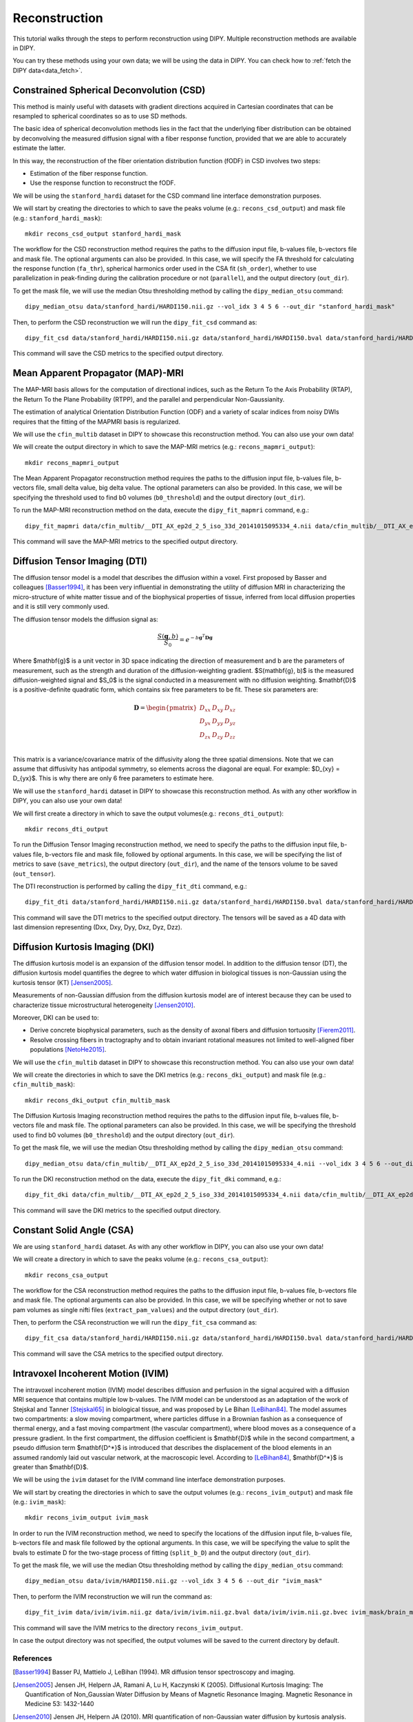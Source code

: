 .. _reconstruction_flow:

==============
Reconstruction
==============

This tutorial walks through the steps to perform reconstruction using DIPY.
Multiple reconstruction methods are available in DIPY.

You can try these methods using your own data; we will be using the data in
DIPY. You can check how to :ref:`fetch the DIPY data<data_fetch>`.

-----------------------------------------
Constrained Spherical Deconvolution (CSD)
-----------------------------------------

This method is mainly useful with datasets with gradient directions acquired in
Cartesian coordinates that can be resampled to spherical coordinates so as to
use SD methods.

The basic idea of spherical deconvolution methods lies in the fact that the
underlying fiber distribution can be obtained by deconvolving the measured
diffusion signal with a fiber response function, provided that we are able to
accurately estimate the latter.

In this way, the reconstruction of the fiber orientation distribution function
(fODF) in CSD involves two steps:

* Estimation of the fiber response function.
* Use the response function to reconstruct the fODF.

We will be using the ``stanford_hardi`` dataset for the CSD command line
interface demonstration purposes.

We will start by creating the directories to which to save the peaks volume
(e.g.: ``recons_csd_output``) and mask file (e.g.: ``stanford_hardi_mask``)::

    mkdir recons_csd_output stanford_hardi_mask

The workflow for the CSD reconstruction method requires the paths to the
diffusion input file, b-values file, b-vectors file and mask file. The optional
arguments can also be provided. In this case, we will specify the FA threshold
for calculating the response function (``fa_thr``), spherical harmonics order
used in the CSA fit (``sh_order``), whether to use parallelization in
peak-finding during the calibration procedure or not (``parallel``), and the
output directory (``out_dir``).

To get the mask file, we will use the median Otsu thresholding method by
calling the ``dipy_median_otsu`` command::

    dipy_median_otsu data/stanford_hardi/HARDI150.nii.gz --vol_idx 3 4 5 6 --out_dir "stanford_hardi_mask"

Then, to perform the CSD reconstruction we will run the ``dipy_fit_csd``
command as::

    dipy_fit_csd data/stanford_hardi/HARDI150.nii.gz data/stanford_hardi/HARDI150.bval data/stanford_hardi/HARDI150.bvec stanford_hardi_mask/brain_mask.nii.gz --fa_thr 0.7 --sh_order 8 --parallel --out_dir "recons_csd_output"

This command will save the CSD metrics to the specified output directory.

----------------------------------
Mean Apparent Propagator (MAP)-MRI
----------------------------------

The MAP-MRI basis allows for the computation of directional indices, such as
the Return To the Axis Probability (RTAP), the Return To the Plane Probability
(RTPP), and the parallel and perpendicular Non-Gaussianity.

The estimation of analytical Orientation Distribution Function (ODF) and a
variety of scalar indices from noisy DWIs requires that the fitting of the
MAPMRI basis is regularized.

We will use the ``cfin_multib`` dataset in DIPY to showcase this reconstruction
method. You can also use your own data!

We will create the output directory in which to save the MAP-MRI metrics (e.g.:
``recons_mapmri_output``)::

    mkdir recons_mapmri_output

The Mean Apparent Propagator reconstruction method requires the paths to the
diffusion input file, b-values file, b-vectors file, small delta value, big
delta value. The optional parameters can also be provided. In this case, we
will be specifying the threshold used to find b0 volumes (``b0_threshold``)
and the output directory (``out_dir``).

To run the MAP-MRI reconstruction method on the data, execute the
``dipy_fit_mapmri`` command, e.g.::

    dipy_fit_mapmri data/cfin_multib/__DTI_AX_ep2d_2_5_iso_33d_20141015095334_4.nii data/cfin_multib/__DTI_AX_ep2d_2_5_iso_33d_20141015095334_4.bval data/cfin_multib/__DTI_AX_ep2d_2_5_iso_33d_20141015095334_4.bvec 0.0157 0.0365 --b0_threshold 80.0 --out_dir recons_mapmri_output

This command will save the MAP-MRI metrics to the specified output directory.

------------------------------
Diffusion Tensor Imaging (DTI)
------------------------------

The diffusion tensor model is a model that describes the diffusion within a
voxel. First proposed by Basser and colleagues [Basser1994]_, it has been very
influential in demonstrating the utility of diffusion MRI in characterizing the
micro-structure of white matter tissue and of the biophysical properties of
tissue, inferred from local diffusion properties and it is still very commonly
used.

The diffusion tensor models the diffusion signal as:

.. math::

    \frac{S(\mathbf{g}, b)}{S_0} = e^{-b\mathbf{g}^T \mathbf{D} \mathbf{g}}

Where $\mathbf{g}$ is a unit vector in 3D space indicating the direction of
measurement and b are the parameters of measurement, such as the strength and
duration of the diffusion-weighting gradient. $S(\mathbf{g}, b)$ is the
measured diffusion-weighted signal and $S_0$ is the signal conducted in a
measurement with no diffusion weighting. $\mathbf{D}$ is a positive-definite
quadratic form, which contains six free parameters to be fit. These six
parameters are:

.. math::

   \mathbf{D} = \begin{pmatrix} D_{xx} & D_{xy} & D_{xz} \\
                       D_{yx} & D_{yy} & D_{yz} \\
                       D_{zx} & D_{zy} & D_{zz} \\ \end{pmatrix}

This matrix is a variance/covariance matrix of the diffusivity along the three
spatial dimensions. Note that we can assume that diffusivity has antipodal
symmetry, so elements across the diagonal are equal. For example:
$D_{xy} = D_{yx}$. This is why there are only 6 free parameters to estimate
here.

We will use the ``stanford_hardi`` dataset in DIPY to showcase this
reconstruction method. As with any other workflow in DIPY, you can also use
your own data!

We will first create a directory in which to save the output volumes(e.g.:
``recons_dti_output``)::

    mkdir recons_dti_output

To run the Diffusion Tensor Imaging reconstruction method, we need to specify
the paths to the diffusion input file, b-values file, b-vectors file and mask
file, followed by optional arguments. In this case, we will be specifying the
list of metrics to save (``save_metrics``), the output directory (``out_dir``),
and the name of the tensors volume to be saved (``out_tensor``).

The DTI reconstruction is performed by calling the ``dipy_fit_dti`` command,
e.g.::

    dipy_fit_dti data/stanford_hardi/HARDI150.nii.gz data/stanford_hardi/HARDI150.bval data/stanford_hardi/HARDI150.bvec stanford_hardi_mask/brain_mask.nii.gz --save_metrics "md" "mode" "tensor" --out_dir "recons_dti_output" --out_tensor "dti_tensors.nii.gz"

This command will save the DTI metrics to the specified output directory. The tensors will be saved as a 4D data with last dimension representing (Dxx, Dxy, Dyy, Dxz, Dyz, Dzz).

--------------------------------
Diffusion Kurtosis Imaging (DKI)
--------------------------------

The diffusion kurtosis model is an expansion of the diffusion tensor model. In
addition to the diffusion tensor (DT), the diffusion kurtosis model quantifies
the degree to which water diffusion in biological tissues is non-Gaussian using
the kurtosis tensor (KT) [Jensen2005]_.

Measurements of non-Gaussian diffusion from the diffusion kurtosis model are of
interest because they can be used to characterize tissue microstructural
heterogeneity [Jensen2010]_.

Moreover, DKI can be used to:

* Derive concrete biophysical parameters, such as the density of axonal fibers
  and diffusion tortuosity [Fierem2011]_.

* Resolve crossing fibers in tractography and to obtain invariant rotational
  measures not limited to well-aligned fiber populations [NetoHe2015]_.

We will use the ``cfin_multib`` dataset in DIPY to showcase this reconstruction
method. You can also use your own data!

We will create the directories in which to save the DKI metrics (e.g.:
``recons_dki_output``) and mask file (e.g.: ``cfin_multib_mask``)::

    mkdir recons_dki_output cfin_multib_mask

The Diffusion Kurtosis Imaging reconstruction method requires the paths to the
diffusion input file, b-values file, b-vectors file and mask file. The optional
parameters can also be provided. In this case, we will be specifying the threshold
used to find b0 volumes (``b0_threshold``) and the output
directory (``out_dir``).

To get the mask file, we will use the median Otsu thresholding method by calling
the ``dipy_median_otsu`` command::

    dipy_median_otsu data/cfin_multib/__DTI_AX_ep2d_2_5_iso_33d_20141015095334_4.nii --vol_idx 3 4 5 6 --out_dir "cfin_multib_mask"

To run the DKI reconstruction method on the data, execute the ``dipy_fit_dki``
command, e.g.::

    dipy_fit_dki data/cfin_multib/__DTI_AX_ep2d_2_5_iso_33d_20141015095334_4.nii data/cfin_multib/__DTI_AX_ep2d_2_5_iso_33d_20141015095334_4.bval data/cfin_multib/__DTI_AX_ep2d_2_5_iso_33d_20141015095334_4.bvec cfin_multib_mask/brain_mask.nii.gz --b0_threshold 70.0 --out_dir recons_dki_output

This command will save the DKI metrics to the specified output directory.

--------------------------
Constant Solid Angle (CSA)
--------------------------

We are using ``stanford_hardi`` dataset. As with any other workflow in DIPY,
you can also use your own data!

We will create a directory in which to save the peaks volume (e.g.:
``recons_csa_output``)::

    mkdir recons_csa_output

The workflow for the CSA reconstruction method requires the paths to the
diffusion input file, b-values file, b-vectors file and mask file. The optional
arguments can also be provided. In this case, we will be specifying whether or
not to save pam volumes as single nifti files (``extract_pam_values``) and the
output directory (``out_dir``).

Then, to perform the CSA reconstruction we will run the ``dipy_fit_csa`` command
as::

    dipy_fit_csa data/stanford_hardi/HARDI150.nii.gz data/stanford_hardi/HARDI150.bval data/stanford_hardi/HARDI150.bvec stanford_hardi_mask/brain_mask.nii.gz --extract_pam_values --out_dir "recons_csa_output"

This command will save the CSA metrics to the specified output directory.

-----------------------------------
Intravoxel Incoherent Motion (IVIM)
-----------------------------------

The intravoxel incoherent motion (IVIM) model describes diffusion and perfusion
in the signal acquired with a diffusion MRI sequence that contains multiple low
b-values. The IVIM model can be understood as an adaptation of the work of
Stejskal and Tanner [Stejskal65]_ in biological tissue, and was proposed by Le
Bihan [LeBihan84]_. The model assumes two compartments: a slow moving
compartment, where particles diffuse in a Brownian fashion as a consequence of
thermal energy, and a fast moving compartment (the vascular compartment), where
blood moves as a consequence of a pressure gradient. In the first compartment,
the diffusion coefficient is $\mathbf{D}$ while in the second compartment, a
pseudo diffusion term $\mathbf{D^*}$ is introduced that describes the
displacement of the blood elements in an assumed randomly laid out vascular
network, at the macroscopic level. According to [LeBihan84]_, $\mathbf{D^*}$ is
greater than $\mathbf{D}$.

We will be using the ``ivim`` dataset for the IVIM command line interface
demonstration purposes.

We will start by creating the directories in which to save the output volumes
(e.g.: ``recons_ivim_output``) and mask file (e.g.: ``ivim_mask``)::

    mkdir recons_ivim_output ivim_mask

In order to run the IVIM reconstruction method, we need to specify the locations
of the diffusion input file, b-values file, b-vectors file and mask file
followed by the optional arguments. In this case, we will be  specifying the
value to split the bvals to estimate D for the two-stage process of fitting
(``split_b_D``) and the output directory (``out_dir``).

To get the mask file, we will use the median Otsu thresholding method by calling
the ``dipy_median_otsu`` command::

    dipy_median_otsu data/ivim/HARDI150.nii.gz --vol_idx 3 4 5 6 --out_dir "ivim_mask"

Then, to perform the IVIM reconstruction we will run the command as::

    dipy_fit_ivim data/ivim/ivim.nii.gz data/ivim/ivim.nii.gz.bval data/ivim/ivim.nii.gz.bvec ivim_mask/brain_mask.nii.gz --split_b_D 250 --out_dir "recons_ivim_output"

This command will save the IVIM metrics to the directory ``recons_ivim_output``.

In case the output directory was not specified, the output volumes will be
saved to the current directory by default.


References
----------

.. [Basser1994] Basser PJ, Mattielo J, LeBihan (1994). MR diffusion tensor
                spectroscopy and imaging.

.. [Jensen2005] Jensen JH, Helpern JA, Ramani A, Lu H, Kaczynski K (2005).
                Diffusional Kurtosis Imaging: The Quantification of
                Non_Gaussian Water Diffusion by Means of Magnetic Resonance
                Imaging. Magnetic Resonance in Medicine 53: 1432-1440

.. [Jensen2010] Jensen JH, Helpern JA (2010). MRI quantification of
                non-Gaussian water diffusion by kurtosis analysis. NMR in
                Biomedicine 23(7): 698-710

.. [Fierem2011] Fieremans E, Jensen JH, Helpern JA (2011). White matter
                characterization with diffusion kurtosis imaging. NeuroImage
                58: 177-188

.. [NetoHe2015] Neto Henriques R, Correia MM, Nunes RG, Ferreira HA (2015).
                Exploring the 3D geometry of the diffusion kurtosis tensor -
                Impact on the development of robust tractography procedures and
                novel biomarkers, NeuroImage 111: 85-99

.. [Stejskal65] Stejskal, E. O.; Tanner, J. E. (1 January 1965).
                "Spin Diffusion Measurements: Spin Echoes in the Presence
                of a Time-Dependent Field Gradient". The Journal of Chemical
                Physics 42 (1): 288. Bibcode: 1965JChPh..42..288S.
                doi:10.1063/1.1695690.

.. [LeBihan84] Le Bihan, Denis, et al. "Separation of diffusion
               and perfusion in intravoxel incoherent motion MR
               imaging." Radiology 168.2 (1988): 497-505.